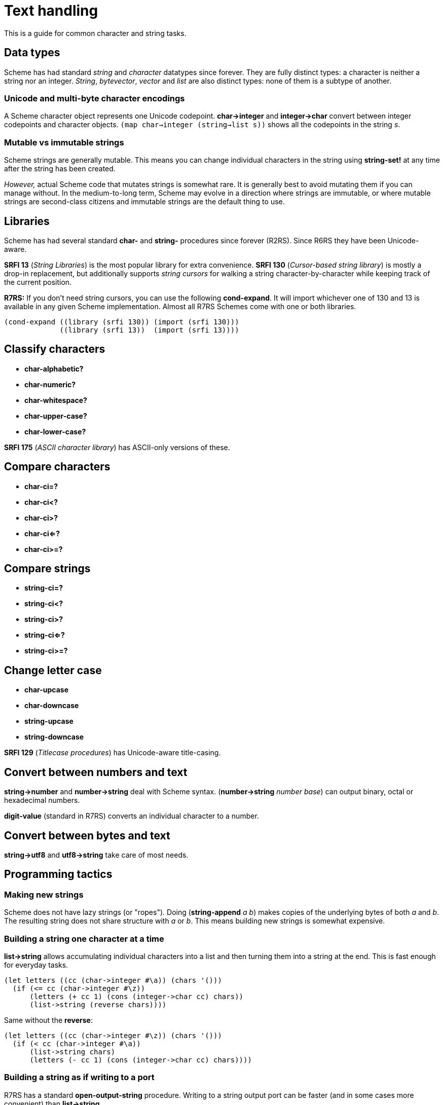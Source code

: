 # Text handling

This is a guide for common character and string tasks.

## Data types

Scheme has had standard _string_ and _character_ datatypes since
forever. They are fully distinct types: a character is neither a
string nor an integer. _String_, _bytevector_, _vector_ and _list_ are
also distinct types: none of them is a subtype of another.

### Unicode and multi-byte character encodings

A Scheme character object represents one Unicode codepoint.
*char->integer* and *integer->char* convert between integer codepoints
and character objects. `(map char->integer (string->list s))` shows
all the codepoints in the string _s_.

### Mutable vs immutable strings

Scheme strings are generally mutable. This means you can change
individual characters in the string using *string-set!* at any time
after the string has been created.

_However,_ actual Scheme code that mutates strings is somewhat rare.
It is generally best to avoid mutating them if you can manage without.
In the medium-to-long term, Scheme may evolve in a direction where
strings are immutable, or where mutable strings are second-class
citizens and immutable strings are the default thing to use.

## Libraries

Scheme has had several standard *char-* and *string-* procedures since
forever (R2RS). Since R6RS they have been Unicode-aware.

*SRFI 13* (_String Libraries_) is the most popular library for extra
convenience. *SRFI 130* (_Cursor-based string library_) is mostly a
drop-in replacement, but additionally supports _string cursors_ for
walking a string character-by-character while keeping track of the
current position.

*R7RS:* If you don't need string cursors, you can use the following
*cond-expand*. It will import whichever one of 130 and 13 is available
in any given Scheme implementation. Almost all R7RS Schemes come with
one or both libraries.

-----
(cond-expand ((library (srfi 130)) (import (srfi 130)))
             ((library (srfi 13))  (import (srfi 13))))
-----

## Classify characters

* *char-alphabetic?*
* *char-numeric?*
* *char-whitespace?*
* *char-upper-case?*
* *char-lower-case?*

*SRFI 175* (_ASCII character library_) has ASCII-only versions of
these.

## Compare characters

* *char-ci=?*
* *char-ci<?*
* *char-ci>?*
* *char-ci<=?*
* *char-ci>=?*

## Compare strings

* *string-ci=?*
* *string-ci<?*
* *string-ci>?*
* *string-ci<=?*
* *string-ci>=?*

## Change letter case

* *char-upcase*
* *char-downcase*

* *string-upcase*
* *string-downcase*

*SRFI 129* (_Titlecase procedures_) has Unicode-aware title-casing.

## Convert between numbers and text

*string->number* and *number->string* deal with Scheme syntax.
(*number->string* _number_ _base_) can output binary, octal or
hexadecimal numbers.

*digit-value* (standard in R7RS) converts an individual character to a
number.

## Convert between bytes and text

*string->utf8* and *utf8->string* take care of most needs.

## Programming tactics

### Making new strings

Scheme does not have lazy strings (or "ropes"). Doing (*string-append*
_a_ _b_) makes copies of the underlying bytes of both _a_ and _b_. The
resulting string does not share structure with _a_ or _b_. This means
building new strings is somewhat expensive.

### Building a string one character at a time

*list->string* allows accumulating individual characters into a list
and then turning them into a string at the end. This is fast enough
for everyday tasks.

-----
(let letters ((cc (char->integer #\a)) (chars '()))
  (if (<= cc (char->integer #\z))
      (letters (+ cc 1) (cons (integer->char cc) chars))
      (list->string (reverse chars))))
-----

Same without the *reverse*:

-----
(let letters ((cc (char->integer #\z)) (chars '()))
  (if (< cc (char->integer #\a))
      (list->string chars)
      (letters (- cc 1) (cons (integer->char cc) chars))))
-----

### Building a string as if writing to a port

R7RS has a standard *open-output-string* procedure. Writing to a
string output port can be faster (and in some cases more convenient)
than *list->string*.

-----
(call-with-port (open-output-string)
  (lambda (out)
    (let letters ((cc (char->integer #\a)))
      (cond ((<= cc (char->integer #\z))
             (write-char (integer->char cc) out)
             (letters (+ cc 1)))
            (else (get-output-string out))))))
-----

### Reading text from ports

*read-char* (R7RS) a.k.a *get-char* (R6RS) reads a character at a time
from a string port. In some cases, using a byte port instead of a
string port can yield an approach that is more resilient against
character encoding gotchas, and *utf8->string* can be called once
after reading a bytevector instead of constructing the string
character-by-character.

### Reading from strings

A string can be iterated by incrementing the character index in a
loop:

-----
(define (display-chars s)
  (let ((n (string-length s)))
    (let loop ((i 0))
      (when (< i n)
        (display (string-ref s i))
        (newline)
        (loop (+ i 1))))))
-----

*string-ref* is a constant-time operation in implementations that
store string characters internally as a vector of 32-bit integers.
Implementations that store a string as UTF-8 generally have to
traverse the string from the beginning for each *string-ref*.

### Reading from strings as if they were ports

R7RS has a standard *open-input-string* procedure. Reading from a
string port can be faster than *string-ref* depending on the
implemnetation.
